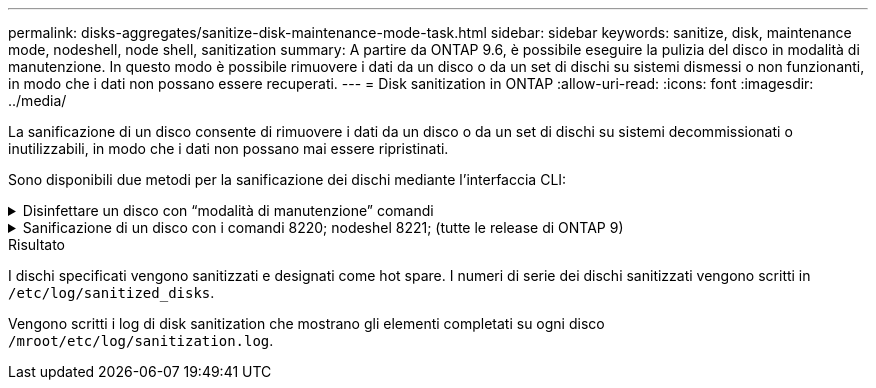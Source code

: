 ---
permalink: disks-aggregates/sanitize-disk-maintenance-mode-task.html 
sidebar: sidebar 
keywords: sanitize, disk, maintenance mode, nodeshell, node shell, sanitization 
summary: A partire da ONTAP 9.6, è possibile eseguire la pulizia del disco in modalità di manutenzione. In questo modo è possibile rimuovere i dati da un disco o da un set di dischi su sistemi dismessi o non funzionanti, in modo che i dati non possano essere recuperati. 
---
= Disk sanitization in ONTAP
:allow-uri-read: 
:icons: font
:imagesdir: ../media/


[role="lead"]
La sanificazione di un disco consente di rimuovere i dati da un disco o da un set di dischi su sistemi decommissionati o inutilizzabili, in modo che i dati non possano mai essere ripristinati.

Sono disponibili due metodi per la sanificazione dei dischi mediante l'interfaccia CLI:

.Disinfettare un disco con &#8220;modalità di manutenzione&#8221; comandi
[%collapsible]
====
A partire da ONTAP 9.6, è possibile eseguire la pulizia del disco in modalità di manutenzione.

.Prima di iniziare
* I dischi non possono essere dischi con crittografia automatica (SED).
+
È necessario utilizzare `storage encryption disk sanitize` Comando per sanificare un SED.

+
link:../encryption-at-rest/index.html["Crittografia dei dati inattivi"]

+
Ulteriori informazioni su `storage encryption disk sanitize` nella link:https://docs.netapp.com/us-en/ontap-cli/storage-encryption-disk-sanitize.html["Riferimento al comando ONTAP"^].



.Fasi
. Avviare in modalità di manutenzione.
+
.. Uscire dalla shell corrente immettendo `halt`.
+
Viene visualizzato il prompt DEL CARICATORE.

.. Accedere alla modalità di manutenzione immettendo `boot_ontap maint`.
+
Una volta visualizzate alcune informazioni, viene visualizzato il prompt della modalità di manutenzione.



. Se i dischi da sanificare sono partizionati, dispartizionare ciascun disco:
+

NOTE: Il comando per dispartizionare un disco è disponibile solo a livello di DIAG e deve essere eseguito solo sotto la supervisione del supporto NetApp. Si consiglia vivamente di contattare il supporto NetApp prima di procedere. Consultare anche l'articolo della Knowledge base link:https://kb.netapp.com/Advice_and_Troubleshooting/Data_Storage_Systems/FAS_Systems/How_to_unpartition_a_spare_drive_in_ONTAP["Come dispartizionare un disco spare in ONTAP"^]

+
`disk unpartition <disk_name>`

. Igienizzare i dischi specificati:
+
`disk sanitize start [-p <pattern1>|-r [-p <pattern2>|-r [-p <pattern3>|-r]]] [-c <cycle_count>] <disk_list>`

+

NOTE: Non spegnere il nodo, interrompere la connettività dello storage o rimuovere i dischi di destinazione durante la pulizia. Se la pulizia viene interrotta durante la fase di formattazione, la fase di formattazione deve essere riavviata e completata prima che i dischi siano stati sanitizzati e pronti per essere restituiti al pool di riserva. Se è necessario interrompere il processo di sanificazione, è possibile farlo utilizzando `disk sanitize abort` comando. Se i dischi specificati sono sottoposti alla fase di formattazione della disinfezione, l'interruzione non avviene fino al completamento della fase.

+
 `-p` `<pattern1>` `-p` `<pattern2>` `-p` `<pattern3>` specifica un ciclo da uno a tre modelli di sovrascrittura di byte esadecimali definiti dall'utente che possono essere applicati in successione ai dischi da bonificare. Il modello predefinito è tre passaggi, utilizzando 0x55 per il primo passaggio, 0xaa per il secondo passaggio e 0x3c per il terzo passaggio.

+
`-r` sostituisce una sovrascrittura ripetuta con una sovrascrittura casuale per uno o tutti i passaggi.

+
`-c` `<cycle_count>` specifica il numero di volte in cui vengono applicati i modelli di sovrascrittura specificati. Il valore predefinito è un ciclo. Il valore massimo è di sette cicli.

+
`<disk_list>` Specifica un elenco separato da spazi degli ID dei dischi di riserva da bonificare.

. Se lo si desidera, controllare lo stato del processo di pulizia del disco:
+
`disk sanitize status [<disk_list>]`

. Una volta completato il processo di sanificazione, riportare i dischi allo stato spare per ciascun disco:
+
`disk sanitize release <disk_name>`

. Uscire dalla modalità di manutenzione.


====
.Sanificazione di un disco con i comandi 8220; nodeshel 8221; (tutte le release di ONTAP 9)
[%collapsible]
====
Una volta abilitata la funzione di disk sanitization utilizzando i comandi nodeshell su un nodo, non è possibile disattivarla.

.Prima di iniziare
* I dischi devono essere dischi spare; devono essere di proprietà di un nodo, ma non utilizzati in un Tier locale.
+
Se i dischi sono partizionati, nessuna partizione può essere utilizzata in un livello locale.

* I dischi non possono essere dischi con crittografia automatica (SED).
+
È necessario utilizzare `storage encryption disk sanitize` Comando per sanificare un SED.

+
link:../encryption-at-rest/index.html["Crittografia dei dati inattivi"]

* I dischi non possono far parte di un pool di storage.


.Fasi
. Se i dischi da sanificare sono partizionati, dispartizionare ciascun disco:
+
--

NOTE: Il comando per dispartizionare un disco è disponibile solo a livello di DIAG e deve essere eseguito solo sotto la supervisione del supporto NetApp. **Si consiglia vivamente di contattare il supporto NetApp prima di procedere.** è inoltre possibile consultare l'articolo della Knowledge base link:https://kb.netapp.com/Advice_and_Troubleshooting/Data_Storage_Systems/FAS_Systems/How_to_unpartition_a_spare_drive_in_ONTAP["Come dispartizionare un disco spare in ONTAP"^].

--
+
`disk unpartition <disk_name>`

. Immettere il nodeshell per il nodo proprietario dei dischi che si desidera disinfettare:
+
`system node run -node <node_name>`

. Abilitare la sanificazione del disco:
+
`options licensed_feature.disk_sanitization.enable on`

+
Viene richiesto di confermare il comando perché è irreversibile.

. Passa al livello avanzato di privilegi più avanzato:
+
`priv set advanced`

. Igienizzare i dischi specificati:
+
`disk sanitize start [-p <pattern1>|-r [-p <pattern2>|-r [-p <pattern3>|-r]]] [-c <cycle_count>] <disk_list>`

+

NOTE: Non spegnere il nodo, interrompere la connettività dello storage o rimuovere i dischi di destinazione durante la pulizia. Se la pulizia viene interrotta durante la fase di formattazione, la fase di formattazione deve essere riavviata e completata prima che i dischi siano stati sanitizzati e pronti per essere restituiti al pool di riserva. Se è necessario interrompere il processo di sanificazione, è possibile farlo utilizzando il comando disk sanitize abortor. Se i dischi specificati sono sottoposti alla fase di formattazione della disinfezione, l'interruzione non avviene fino al completamento della fase.

+
`-p <pattern1> -p <pattern2> -p <pattern3>` specifica un ciclo da uno a tre modelli di sovrascrittura di byte esadecimali definiti dall'utente che possono essere applicati in successione ai dischi da bonificare. Il modello predefinito è tre passaggi, utilizzando 0x55 per il primo passaggio, 0xaa per il secondo passaggio e 0x3c per il terzo passaggio.

+
`-r` sostituisce una sovrascrittura ripetuta con una sovrascrittura casuale per uno o tutti i passaggi.

+
`-c <cycle_count>` specifica il numero di volte in cui vengono applicati i modelli di sovrascrittura specificati.

+
Il valore predefinito è un ciclo. Il valore massimo è di sette cicli.

+
`<disk_list>` Specifica un elenco separato da spazi degli ID dei dischi di riserva da bonificare.

. Se si desidera controllare lo stato del processo di pulizia del disco:
+
`disk sanitize status [<disk_list>]`

. Una volta completato il processo di sanificazione, riportare i dischi allo stato spare:
+
`disk sanitize release <disk_name>`

. Torna al livello di privilegio admin nodeshell:
+
`priv set admin`

. Tornare all'interfaccia utente di ONTAP:
+
`exit`

. Determinare se tutti i dischi sono stati riportati allo stato spare:
+
`storage aggregate show-spare-disks`

+
[cols="1,2"]
|===


| Se... | Quindi... 


| Tutti i dischi sanitizzati sono elencati come spare | Hai finito. I dischi sono stati sanitizzati e in stato spare. 


| Alcuni dischi sanitizzati non sono elencati come dischi di riserva  a| 
Attenersi alla seguente procedura:

.. Accedere alla modalità avanzata dei privilegi:
+
`set -privilege advanced`

.. Assegnare i dischi sanitizzati non assegnati al nodo appropriato per ciascun disco:
+
`storage disk assign -disk <disk_name> -owner <node_name>`

.. Riportare i dischi allo stato spare per ciascun disco:
+
`storage disk unfail -disk <disk_name> -s -q`

.. Tornare alla modalità amministrativa:
+
`set -privilege admin`



|===
+
Ulteriori informazioni su `storage aggregate show-spare-disks` nella link:https://docs.netapp.com/us-en/ontap-cli/storage-aggregate-show-spare-disks.html["Riferimento al comando ONTAP"^].



====
.Risultato
I dischi specificati vengono sanitizzati e designati come hot spare. I numeri di serie dei dischi sanitizzati vengono scritti in `/etc/log/sanitized_disks`.

Vengono scritti i log di disk sanitization che mostrano gli elementi completati su ogni disco `/mroot/etc/log/sanitization.log`.
